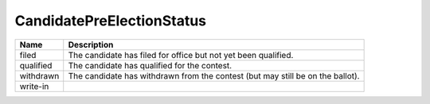 CandidatePreElectionStatus
==========================

   
+----------------------+----------------------------------------------------------------------------------+
| Name                 | Description                                                                      |
|                      |                                                                                  |
+======================+==================================================================================+
| filed                | The candidate has filed for office but not yet been qualified.                   |
+----------------------+----------------------------------------------------------------------------------+
| qualified            | The candidate has qualified for the contest.                                     |
+----------------------+----------------------------------------------------------------------------------+
| withdrawn            | The candidate has withdrawn from the contest (but may still be on the ballot).   |
+----------------------+----------------------------------------------------------------------------------+
| write-in             |                                                                                  |
+----------------------+----------------------------------------------------------------------------------+
